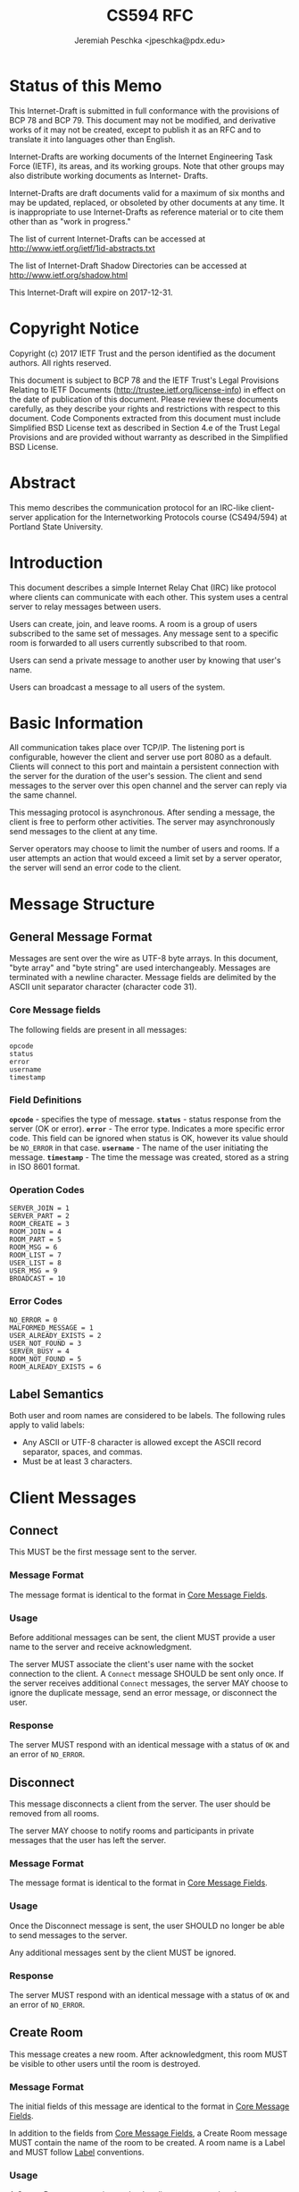 #+TITLE: CS594 RFC
#+AUTHOR: Jeremiah Peschka <jpeschka@pdx.edu>
#+STARTUP: showall indent
#+OPTIONS: usepackage{enumerate,parskip,fancyvrb,fancyhdr}
#+OPTIONS: pagestyle{fancy}
#+OPTIONS: lhead{CS594}
#+OPTIONS: rhead{IRC Class Project Specification}

* Status of this Memo

This Internet-Draft is submitted in full conformance with the provisions of BCP
78 and BCP 79. This document may not be modified, and derivative works of it may
not be created, except to publish it as an RFC and to translate it into
languages other than English.

Internet-Drafts are working documents of the Internet Engineering Task Force
(IETF), its areas, and its working groups. Note that other groups may also
distribute working documents as Internet- Drafts.

Internet-Drafts are draft documents valid for a maximum of six months and may be
updated, replaced, or obsoleted by other documents at any time. It is
inappropriate to use Internet-Drafts as reference material or to cite them other
than as "work in progress."

The list of current Internet-Drafts can be accessed at
http://www.ietf.org/ietf/1id-abstracts.txt

The list of Internet-Draft Shadow Directories can be accessed at
http://www.ietf.org/shadow.html

This Internet-Draft will expire on 2017-12-31.

* Copyright Notice

Copyright (c) 2017 IETF Trust and the person identified as the document authors.
All rights reserved.

This document is subject to BCP 78 and the IETF Trust's Legal Provisions
Relating to IETF Documents (http://trustee.ietf.org/license-info) in effect on
the date of publication of this document. Please review these documents
carefully, as they describe your rights and restrictions with respect to this
document. Code Components extracted from this document must include Simplified
BSD License text as described in Section 4.e of the Trust Legal Provisions and
are provided without warranty as described in the Simplified BSD License.

* Abstract

This memo describes the communication protocol for an IRC-like client-server
application for the Internetworking Protocols course (CS494/594) at Portland
State University.

* Introduction

This document describes a simple Internet Relay Chat (IRC) like protocol where
clients can communicate with each other. This system uses a central server to
relay messages between users.

Users can create, join, and leave rooms. A room is a group of users subscribed
to the same set of messages. Any message sent to a specific room is forwarded to
all users currently subscribed to that room.

Users can send a private message to another user by knowing that user's name.

Users can broadcast a message to all users of the system.

* Basic Information

All communication takes place over TCP/IP. The listening port is configurable,
however the client and server use port 8080 as a default. Clients will connect
to this port and maintain a persistent connection with the server for the
duration of the user's session. The client and send messages to the server over
this open channel and the server can reply via the same channel.

This messaging protocol is asynchronous. After sending a message, the client is
free to perform other activities. The server may asynchronously send messages to
the client at any time.

Server operators may choose to limit the number of users and rooms. If a user
attempts an action that would exceed a limit set by a server operator, the
server will send an error code to the client.

\clearpage
* Message Structure
<<message_structure>>

** General Message Format

Messages are sent over the wire as UTF-8 byte arrays. In this document, "byte array" and "byte string" are used interchangeably. Messages are terminated with a newline character. Message fields are delimited by the ASCII unit separator character (character code 31).

*** Core Message fields
<<core_fields>>

The following fields are present in all messages:

#+BEGIN_SRC text
opcode
status
error
username
timestamp
#+END_SRC

*** Field Definitions

*~opcode~* - specifies the type of message.
*~status~* - status response from the server (OK or error).
*~error~* - The error type. Indicates a more specific error code. This field can be ignored when status is OK, however its value should be ~NO_ERROR~ in that case.
*~username~* - The name of the user initiating the message.
*~timestamp~* - The time the message was created, stored as a string in ISO 8601 format.

*** Operation Codes
<<opcodes>>

#+BEGIN_SRC text
SERVER_JOIN = 1
SERVER_PART = 2
ROOM_CREATE = 3
ROOM_JOIN = 4
ROOM_PART = 5
ROOM_MSG = 6
ROOM_LIST = 7
USER_LIST = 8
USER_MSG = 9
BROADCAST = 10
#+END_SRC

*** Error Codes
<<error_codes>>

#+BEGIN_SRC text
NO_ERROR = 0
MALFORMED_MESSAGE = 1
USER_ALREADY_EXISTS = 2
USER_NOT_FOUND = 3
SERVER_BUSY = 4
ROOM_NOT_FOUND = 5
ROOM_ALREADY_EXISTS = 6
#+END_SRC

** Label Semantics
<<label>>

Both user and room names are considered to be labels. The following rules apply
to valid labels:

- Any ASCII or UTF-8 character is allowed except the ASCII record separator, spaces, and commas.
- Must be at least 3 characters.

\clearpage

* Client Messages

** Connect
<<connect>>

This MUST be the first message sent to the server.

*** Message Format

 The message format is identical to the format in [[core_fields][Core Message Fields]].

*** Usage

    Before additional messages can be sent, the client MUST provide a user name to the server and receive acknowledgment.

The server MUST associate the client's user name with the socket connection to
the client. A ~Connect~ message SHOULD be sent only once. If the server receives
additional ~Connect~ messages, the server MAY choose to ignore the duplicate
message, send an error message, or disconnect the user.

*** Response

The server MUST respond with an identical message with a status of ~OK~ and an
error of ~NO_ERROR~.

** Disconnect
<<disconnect>>

This message disconnects a client from the server. The user should be removed
from all rooms.

The server MAY choose to notify rooms and participants in private messages that
the user has left the server.

*** Message Format

The message format is identical to the format in [[core_fields][Core Message Fields]].

*** Usage

Once the Disconnect message is sent, the user SHOULD no longer be able to send messages to the server.

Any additional messages sent by the client MUST be ignored.

*** Response

The server MUST respond with an identical message with a status of ~OK~ and an error of ~NO_ERROR~.

** Create Room
<<create_room>>

This message creates a new room. After acknowledgment, this room MUST be visible
to other users until the room is destroyed.

*** Message Format

The initial fields of this message are identical to the format in [[core_fields][Core Message Fields]].

In addition to the fields from [[core_fields][Core Message Fields]], a Create Room message MUST contain the name of the room to be created. A room name is a Label and MUST follow [[label][Label]] conventions.

*** Usage

A Create Room message is sent by the client to request that the server allocate
resources for a new room.

A Create Room message may only be sent to the server after a Connect message is
sent and acknowledged.

*** Response

The server MUST respond with an identical message with a status of ~OK~ and an error of ~NO_ERROR~ if the room created successfully.

If the room cannot be created, the server MUST respond with a status of ~Error~ and the appropriate error message, see [[error_codes][Error Codes]].


** Join Room
 <<join_room>>

This message adds a user to a room. After acknowledgment, the user MUST be
subscribed to all messages sent to the room until the user sends a [[leave_room][Leave Room]]
message.

*** Message Format

The initial fields of this message are identical to the format in [[core_fields][Core Message
Fields]].

In addition to the fields from [[core_fields][Core Message Fields]], a Join Room message MUST
contain he name of the room to join.

*** Usage

A Join Room message is sent by the client to request that the server subscribe
to the user to a particular room.

A Join Room message may only be sent to the server after Connect message is sent
and acknowledged.

*** Response

The server MUST respond with an identical message with a status of ~OK~ and an
error of ~NO_ERROR~ if the user can be subscribed to a room.

If the user cannot join the room, the server MUST respond with a status of
~Error~ and the appropriate error message, see [[error_codes][Error Codes]].

** Leave Room
<<leave_room>>

This message unsubscribes a user from a room. After acknowledgment the user MUST
no longer receive messages sent to the room unless the user re-subscribes using
[[join_room][Join Room]].

*** Message Format

The initial fields of this message are identical to the format in [[core_fields][Core Message
Fields]].

In addition to the fields from [[core_fields][Core Message Fields]], a Leave Room message MUST
contain the name of the room being left.

*** Usage

A Leave Room message is sent by the client to request that the server remove the
user from subscription to a room.

A Leave Room message may only be sent to the server after a Connect message is
sent and acknowledged.

*** Response

The server MUST respond with an identical message with a status of ~OK~ and an
error of ~NO_ERROR~ if the user's subscription can be removed from a room.

If the user is not currently subscribed to the room, the server MAY either
ignore the message or send a message with a status of ~Error~ and an error code
of ~MALFORMED_MESSAGE~.

** Message Room
<<message_room>>

Sent when a user wants to send a message to all users subscribed to a particular
room.

*** Message Format

The initial fields of this message are identical to the format in [[core_fields][Core Message
Fields]].

In addition to the fields from [[core_fields][Core Message Fields]], a Message Room message includes additional fields for the ~room~ to message and the ~message~ to be sent.

*** Usage

The Message Room message is used when one user wishes to communicate with all users subscribed to a specific room. If the room does not exist, or the server is busy, the user will receive an error message from the server.

Otherwise, the server will respond with a successful acknowledgment and the message will be sent to all users subscribed to the channel.

*** Response

The server MUST respond with an identical message with a status of ~OK~ and an error of ~NO_ERROR~ if the message is sent correctly.

If there is an error sending the message, the server MAY choose to respond with a status of ~ERROR~ and an error that indicates the cause of the error.

Upon receipt of the message, the server MUST broadcast the message to all other users subscribed to the room. If a timeout occurs, the server MAY choose to disconnect that user as if they had sent a [[disconnect][Disconnect]] message.

** List Rooms
<<list_rooms>>

This message provides a list of rooms to the user.

*** Message Format

The initial fields of this message are identical to the format in [[core_fields][Core Message
Fields]].

In addition to the fields from [[core_fields][Core Message Fields]], a List Rooms message
includes a field for a list of rooms. Messages sent from the client MUST leave
the ~rooms~ field empty. Messages sent from the server MAY have data populated
in the ~rooms~ field.

*** Usage

The List Rooms message is used whenever the client wants to see a list of rooms
that are available to join. If no rooms exist, the user will receive an empty
list back from the server.

*** Response

The server MUST respond with an identical message (barring the ~rooms~ field)
with a status of ~OK~ and an error of ~NO_ERROR~.

The rooms field MUST be a comma separated list of rooms. Room names MUST conform
to the rules set out in [[labels][Labels]].

** List Users
<<list_users>>

This message provides the ability for a user to list all users present on the server.

*** Message Format

The initial fields of this message are identical to the format in [[core_fields][Core Message
Fields]].

In addition to the fields from [[core_fields][Core Message Fields]], a List Users message
includes a field for a list of users. Messages sent from the client MUST leave
the ~users~ field empty. Messages sent from the server MAY have data populated
in the ~users~ field.

*** Usage

The List Users message is used whenever a client wants to see a list of other
users present on a server. If no other users are present, the user will receive
an empty list of users from the server.

*** Response

The server MUST respond with an identical message (barring the ~users~ field)
with a status of ~OK~ and an error of ~NO_ERROR~.

The users field MUST be a comma separate list of users. User names MUST conform
to the rules set out in [[labels][Labels]].

** Private Message
<<private_message>>

Sent by the client to send a private message to another user.

*** Message Format

*** Usage

*** Response

** Broadcast
<<broadcast>>

*** Message Format

*** Usage

*** Response
